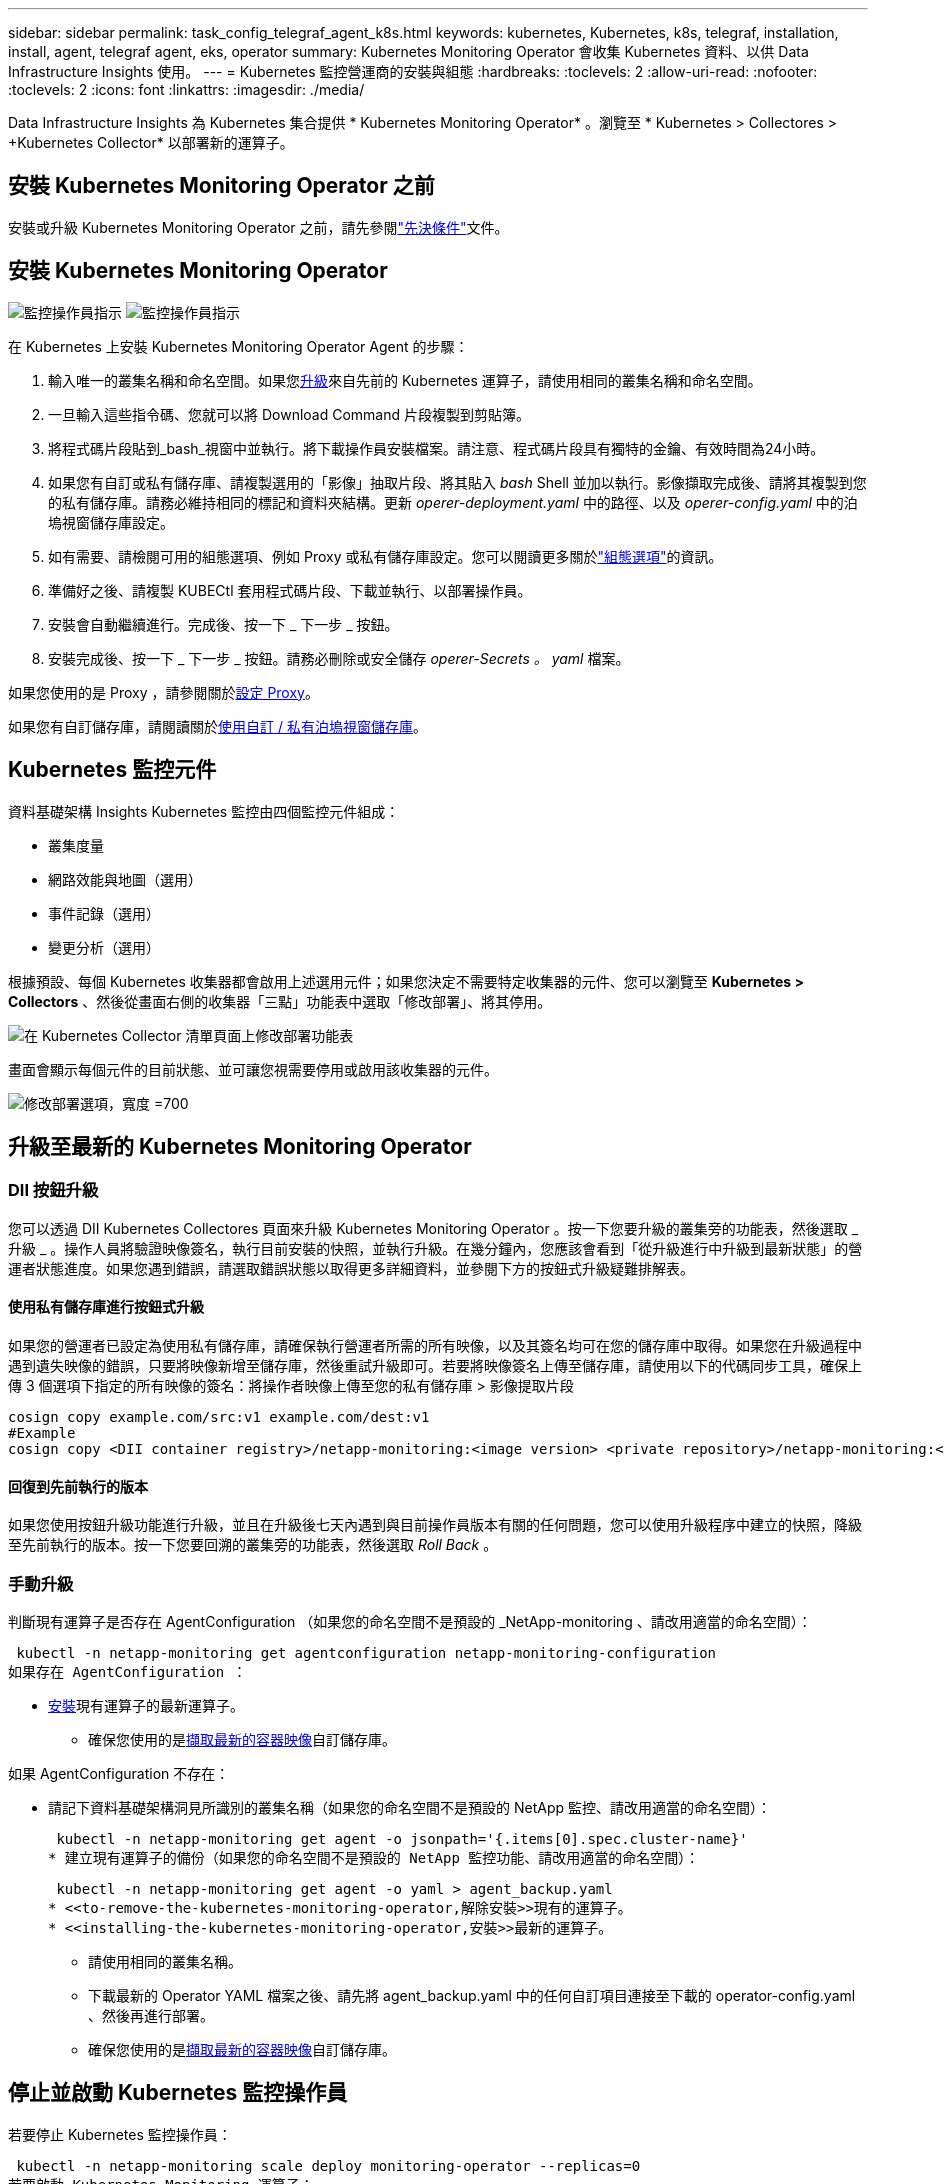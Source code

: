 ---
sidebar: sidebar 
permalink: task_config_telegraf_agent_k8s.html 
keywords: kubernetes, Kubernetes, k8s, telegraf, installation, install, agent, telegraf agent, eks, operator 
summary: Kubernetes Monitoring Operator 會收集 Kubernetes 資料、以供 Data Infrastructure Insights 使用。 
---
= Kubernetes 監控營運商的安裝與組態
:hardbreaks:
:toclevels: 2
:allow-uri-read: 
:nofooter: 
:toclevels: 2
:icons: font
:linkattrs: 
:imagesdir: ./media/


[role="lead"]
Data Infrastructure Insights 為 Kubernetes 集合提供 * Kubernetes Monitoring Operator* 。瀏覽至 * Kubernetes > Collectores > +Kubernetes Collector* 以部署新的運算子。



== 安裝 Kubernetes Monitoring Operator 之前

安裝或升級 Kubernetes Monitoring Operator 之前，請先參閱link:pre-requisites_for_k8s_operator.html["先決條件"]文件。



== 安裝 Kubernetes Monitoring Operator

image:NKMO-Instructions-1.png["監控操作員指示"] image:NKMO-Instructions-2.png["監控操作員指示"]

.在 Kubernetes 上安裝 Kubernetes Monitoring Operator Agent 的步驟：
. 輸入唯一的叢集名稱和命名空間。如果您<<升級,升級>>來自先前的 Kubernetes 運算子，請使用相同的叢集名稱和命名空間。
. 一旦輸入這些指令碼、您就可以將 Download Command 片段複製到剪貼簿。
. 將程式碼片段貼到_bash_視窗中並執行。將下載操作員安裝檔案。請注意、程式碼片段具有獨特的金鑰、有效時間為24小時。
. 如果您有自訂或私有儲存庫、請複製選用的「影像」抽取片段、將其貼入 _bash_ Shell 並加以執行。影像擷取完成後、請將其複製到您的私有儲存庫。請務必維持相同的標記和資料夾結構。更新 _operer-deployment.yaml_ 中的路徑、以及 _operer-config.yaml_ 中的泊塢視窗儲存庫設定。
. 如有需要、請檢閱可用的組態選項、例如 Proxy 或私有儲存庫設定。您可以閱讀更多關於link:telegraf_agent_k8s_config_options.html["組態選項"]的資訊。
. 準備好之後、請複製 KUBECtl 套用程式碼片段、下載並執行、以部署操作員。
. 安裝會自動繼續進行。完成後、按一下 _ 下一步 _ 按鈕。
. 安裝完成後、按一下 _ 下一步 _ 按鈕。請務必刪除或安全儲存 _operer-Secrets 。 yaml_ 檔案。


如果您使用的是 Proxy ，請參閱關於<<configuring-proxy-support,設定 Proxy>>。

如果您有自訂儲存庫，請閱讀關於<<using-a-custom-or-private-docker-repository,使用自訂 / 私有泊塢視窗儲存庫>>。



== Kubernetes 監控元件

資料基礎架構 Insights Kubernetes 監控由四個監控元件組成：

* 叢集度量
* 網路效能與地圖（選用）
* 事件記錄（選用）
* 變更分析（選用）


根據預設、每個 Kubernetes 收集器都會啟用上述選用元件；如果您決定不需要特定收集器的元件、您可以瀏覽至 *Kubernetes > Collectors* 、然後從畫面右側的收集器「三點」功能表中選取「修改部署」、將其停用。

image:KubernetesModifyDeploymentMenu.png["在 Kubernetes Collector 清單頁面上修改部署功能表"]

畫面會顯示每個元件的目前狀態、並可讓您視需要停用或啟用該收集器的元件。

image:KubernetesModifyDeploymentScreen.png["修改部署選項，寬度 =700"]



== 升級至最新的 Kubernetes Monitoring Operator



=== DII 按鈕升級

您可以透過 DII Kubernetes Collectores 頁面來升級 Kubernetes Monitoring Operator 。按一下您要升級的叢集旁的功能表，然後選取 _ 升級 _ 。操作人員將驗證映像簽名，執行目前安裝的快照，並執行升級。在幾分鐘內，您應該會看到「從升級進行中升級到最新狀態」的營運者狀態進度。如果您遇到錯誤，請選取錯誤狀態以取得更多詳細資料，並參閱下方的按鈕式升級疑難排解表。



==== 使用私有儲存庫進行按鈕式升級

如果您的營運者已設定為使用私有儲存庫，請確保執行營運者所需的所有映像，以及其簽名均可在您的儲存庫中取得。如果您在升級過程中遇到遺失映像的錯誤，只要將映像新增至儲存庫，然後重試升級即可。若要將映像簽名上傳至儲存庫，請使用以下的代碼同步工具，確保上傳 3 個選項下指定的所有映像的簽名：將操作者映像上傳至您的私有儲存庫 > 影像提取片段

[listing]
----
cosign copy example.com/src:v1 example.com/dest:v1
#Example
cosign copy <DII container registry>/netapp-monitoring:<image version> <private repository>/netapp-monitoring:<image version>
----


==== 回復到先前執行的版本

如果您使用按鈕升級功能進行升級，並且在升級後七天內遇到與目前操作員版本有關的任何問題，您可以使用升級程序中建立的快照，降級至先前執行的版本。按一下您要回溯的叢集旁的功能表，然後選取 _Roll Back_ 。



=== 手動升級

判斷現有運算子是否存在 AgentConfiguration （如果您的命名空間不是預設的 _NetApp-monitoring 、請改用適當的命名空間）：

 kubectl -n netapp-monitoring get agentconfiguration netapp-monitoring-configuration
如果存在 AgentConfiguration ：

* <<installing-the-kubernetes-monitoring-operator,安裝>>現有運算子的最新運算子。
+
** 確保您使用的是<<using-a-custom-or-private-docker-repository,擷取最新的容器映像>>自訂儲存庫。




如果 AgentConfiguration 不存在：

* 請記下資料基礎架構洞見所識別的叢集名稱（如果您的命名空間不是預設的 NetApp 監控、請改用適當的命名空間）：
+
 kubectl -n netapp-monitoring get agent -o jsonpath='{.items[0].spec.cluster-name}'
* 建立現有運算子的備份（如果您的命名空間不是預設的 NetApp 監控功能、請改用適當的命名空間）：
+
 kubectl -n netapp-monitoring get agent -o yaml > agent_backup.yaml
* <<to-remove-the-kubernetes-monitoring-operator,解除安裝>>現有的運算子。
* <<installing-the-kubernetes-monitoring-operator,安裝>>最新的運算子。
+
** 請使用相同的叢集名稱。
** 下載最新的 Operator YAML 檔案之後、請先將 agent_backup.yaml 中的任何自訂項目連接至下載的 operator-config.yaml 、然後再進行部署。
** 確保您使用的是<<using-a-custom-or-private-docker-repository,擷取最新的容器映像>>自訂儲存庫。






== 停止並啟動 Kubernetes 監控操作員

若要停止 Kubernetes 監控操作員：

 kubectl -n netapp-monitoring scale deploy monitoring-operator --replicas=0
若要啟動 Kubernetes Monitoring 運算子：

 kubectl -n netapp-monitoring scale deploy monitoring-operator --replicas=1


== 正在解除安裝



=== 移除 Kubernetes Monitoring Operator

請注意、 Kubernetes Monitoring Operator 的預設命名空間是「 NetApp-Monitoring 」。如果您已設定自己的命名空間、請在這些名稱空間以及所有後續命令和檔案中取代該命名空間。

可使用下列命令解除安裝較新版本的監控操作員：

....
kubectl -n <NAMESPACE> delete agent -l installed-by=nkmo-<NAMESPACE>
kubectl -n <NAMESPACE> delete clusterrole,clusterrolebinding,crd,svc,deploy,role,rolebinding,secret,sa -l installed-by=nkmo-<NAMESPACE>
....
如果監控操作員部署在其專屬命名空間中、請刪除命名空間：

 kubectl delete ns <NAMESPACE>
如果第一個命令傳回「找不到資源」、請依照下列指示解除安裝舊版監控操作員。

依序執行下列每個命令。視您目前的安裝情況而定、其中一些命令可能會傳回「找不到物件」訊息。這些訊息可能會被安全忽略。

....
kubectl -n <NAMESPACE> delete agent agent-monitoring-netapp
kubectl delete crd agents.monitoring.netapp.com
kubectl -n <NAMESPACE> delete role agent-leader-election-role
kubectl delete clusterrole agent-manager-role agent-proxy-role agent-metrics-reader <NAMESPACE>-agent-manager-role <NAMESPACE>-agent-proxy-role <NAMESPACE>-cluster-role-privileged
kubectl delete clusterrolebinding agent-manager-rolebinding agent-proxy-rolebinding agent-cluster-admin-rolebinding <NAMESPACE>-agent-manager-rolebinding <NAMESPACE>-agent-proxy-rolebinding <NAMESPACE>-cluster-role-binding-privileged
kubectl delete <NAMESPACE>-psp-nkmo
kubectl delete ns <NAMESPACE>
....
如果先前已建立安全性內容限制：

 kubectl delete scc telegraf-hostaccess


== 關於Kube-state指標

NetApp Kubernetes監控操作員會安裝自己的Kube-態 指標、以避免與任何其他執行個體發生衝突。

如需有關 Kube-State-Metrics 的資訊，請參閱link:task_config_telegraf_kubernetes.html["本頁"]。



== 設定 / 自訂操作員

這些區段包含自訂運算子組態、使用 Proxy 、使用自訂或私有泊塢視窗儲存庫或使用 OpenShift 的相關資訊。



=== 組態選項

最常修改的設定可在 _AgentConfiguration_ 自訂資源中進行設定。您可以編輯 _operer-config.yaml_ 檔案、在部署運算子之前編輯此資源。此檔案包含設定的註解範例。如需最新版的運算子，請參閱清單link:telegraf_agent_k8s_config_options.html["可用的設定"]。

您也可以使用下列命令在部署運算子之後編輯此資源：

 kubectl -n netapp-monitoring edit AgentConfiguration
若要判斷您部署的營運者版本是否支援 AgentConfiguration 、請執行下列命令：

 kubectl get crd agentconfigurations.monitoring.netapp.com
如果您看到「錯誤來自伺服器（ NotFound ）」訊息、則必須先升級您的營運商、才能使用 AgentConfiguration 。



=== 設定Proxy支援

您可以在兩個地方使用租戶上的 Proxy 來安裝 Kubernetes Monitoring Operator 。這些可能是相同或獨立的Proxy系統：

* 執行安裝程式碼片段（使用「 cURL 」）時需要 Proxy 、以將執行程式碼片段的系統連線至您的 Data Infrastructure Insights 環境
* 目標 Kubernetes 叢集與您的 Data Infrastructure Insights 環境通訊所需的 Proxy


如果您使用上述任一種或兩者的 Proxy 、為了安裝 Kubernetes Operating Monitor 、您必須先確定您的 Proxy 已設定為允許與 Data Infrastructure Insights 環境進行良好的通訊。如果您有代理伺服器、而且可以從想要安裝運算子的伺服器 / VM 存取 Data Infrastructure Insights 、則您的 Proxy 可能已正確設定。

對於用於安裝 Kubernetes 作業系統的 Proxy 、在安裝運算子之前、請先設定 _http 代理伺服器 /https 代理伺服器 _ 環境變數。在某些Proxy環境中、您可能也需要設定_no_proxyEnvironments _變數。

若要設定變數、請在系統 * 上 * 安裝 Kubernetes Monitoring 運算子之前 * 執行下列步驟：

. 為目前使用者設定_https_proxy_和/或_https_proxy_環境變數：
+
.. 如果正在設定的Proxy沒有驗證（使用者名稱/密碼）、請執行下列命令：
+
 export https_proxy=<proxy_server>:<proxy_port>
.. 如果正在設定的Proxy具有驗證（使用者名稱/密碼）、請執行下列命令：
+
 export http_proxy=<proxy_username>:<proxy_password>@<proxy_server>:<proxy_port>




對於 Kubernetes 叢集用來與 Data Infrastructure Insights 環境通訊的 Proxy 、請在閱讀完所有指示之後、安裝 Kubernetes Monitoring Operator 。

在部署 Kubernetes Monitoring Operator 之前、請先在 operator-config.yaml 中設定 AgentConfiguration 的 Proxy 區段。

[listing]
----
agent:
  ...
  proxy:
    server: <server for proxy>
    port: <port for proxy>
    username: <username for proxy>
    password: <password for proxy>

    # In the noproxy section, enter a comma-separated list of
    # IP addresses and/or resolvable hostnames that should bypass
    # the proxy
    noproxy: <comma separated list>

    isTelegrafProxyEnabled: true
    isFluentbitProxyEnabled: <true or false> # true if Events Log enabled
    isCollectorsProxyEnabled: <true or false> # true if Network Performance and Map enabled
    isAuProxyEnabled: <true or false> # true if AU enabled
  ...
...
----


=== 使用自訂或私有泊塢視窗儲存庫

根據預設、 Kubernetes Monitoring Operator 會從 Data Infrastructure Insights 儲存庫中擷取容器映像。如果您使用 Kubernetes 叢集做為監控目標、且該叢集設定為僅從自訂或私有 Docker 儲存庫或容器登錄中提取容器映像、則必須設定 Kubernetes Monitoring Operator 所需的容器存取權。

從 NetApp Monitoring Operator 安裝方塊執行「影像提取片段」。此命令會登入 Data Infrastructure Insights 儲存庫、拉出操作員的所有影像相依性、然後登出 Data Infrastructure Insights 儲存庫。出現提示時、請輸入提供的儲存庫暫存密碼。此命令會下載操作員所使用的所有影像、包括選用功能。請參閱下方、瞭解這些影像的用途。

核心營運者功能與 Kubernetes 監控

* NetApp 監控
* CI-KRBA-Proxy
* CI-ksm
* CI-Telegraf
* 無 distrouse-root 使用者


事件記錄

* CI-Fluent 位元
* CI-Kubernetes-event-Exporter


網路效能與地圖

* CI-net-觀察者


根據您的企業原則、將「operator」泊塢視窗影像推送到您的「私有/本機/企業」泊塢視窗儲存庫。確保儲存庫中這些映像的映像標記和目錄路徑與 Data Infrastructure Insights 儲存庫中的映像標記和目錄路徑一致。

在 operer-deployment.yaml 中編輯監控營運者部署、並修改所有映像參照以使用您的私有 Docker 儲存庫。

....
image: <docker repo of the enterprise/corp docker repo>/ci-kube-rbac-proxy:<ci-kube-rbac-proxy version>
image: <docker repo of the enterprise/corp docker repo>/netapp-monitoring:<version>
....
在 operer-config.yaml 中編輯 AgentConfiguration 、以反映新的泊塢視窗 repo 位置。為您的私有儲存庫建立新的 imagePullSecret 、如需詳細資料、請參閱 _https://kubernetes.io/docs/tasks/configure-pod-container/pull-image-private-registry/_

[listing]
----
agent:
  ...
  # An optional docker registry where you want docker images to be pulled from as compared to CI's docker registry
  # Please see documentation link here: link:task_config_telegraf_agent_k8s.html#using-a-custom-or-private-docker-repository
  dockerRepo: your.docker.repo/long/path/to/test
  # Optional: A docker image pull secret that maybe needed for your private docker registry
  dockerImagePullSecret: docker-secret-name
----


=== OpenShift指示

如果您是在 OpenShift 4.6 或更新版本上執行、則必須在 _operer-config.yaml_ 中編輯 AgentConfiguration 、才能啟用 _runPrivileged_ 設定：

....
# Set runPrivileged to true SELinux is enabled on your kubernetes nodes
runPrivileged: true
....
OpenShift可能會實作額外的安全層級、以封鎖對某些Kubernetes元件的存取。



=== 公差和污染

_NetApp-CI-telegraf-DS_ 、 _NetApp-CI-Fluent-bit-DS_ 和 _NetApp-CI-net-觀察者 -L4-DS_ 示範必須在叢集中的每個節點上排程一個 Pod 、以便正確收集所有節點上的資料。已將操作員配置爲允許某些已知的 * 污點 * 。如果在節點上配置了任何自定義污點，從而阻止 Pod 在每個節點上運行，則可以爲這些污點創建 *公差 * link:telegraf_agent_k8s_config_options.html["在 _AgentConfiguration_ 中"]。如果您已將自訂污點套用至叢集中的所有節點、您也必須在操作員部署中新增必要的容錯功能、以便排程及執行操作員 Pod 。

瞭解更多關於 Kubernetes link:https://kubernetes.io/docs/concepts/scheduling-eviction/taint-and-toleration/["污染與容許"]的資訊。

返回link:task_config_telegraf_agent_k8s.html["* NetApp Kubernetes 監控操作員安裝 * 頁面"]



== 關於機密的備註

若要移除 Kubernetes Monitoring Operator 檢視整個叢集機密的權限、請在安裝之前、從 _operer-setup.yaml_ 檔案中刪除下列資源：

[listing]
----
 ClusterRole/netapp-ci-<namespace>-agent-secret-clusterrole
 ClusterRoleBinding/netapp-ci-<namespace>-agent-secret-clusterrolebinding
----
如果是升級、也請從叢集中刪除資源：

[listing]
----
 kubectl delete ClusterRole/netapp-ci-<namespace>-agent-secret-clusterrole
 kubectl delete ClusterRoleBinding/netapp-ci-<namespace>-agent-secret-clusterrolebinding
----
如果啟用變更分析、請修改 _AgentConfiguration_ 或 _operer-config.yaml_ 以取消變更管理區段的註解、並在變更管理區段下包含 _kindsToIgnoreFromWatch ：「 Secrets 」。請注意此行中單引號和雙引號的存在和位置。

....
# change-management:
  ...
  # # A comma separated list of kinds to ignore from watching from the default set of kinds watched by the collector
  # # Each kind will have to be prefixed by its apigroup
  # # Example: '"networking.k8s.io.networkpolicies,batch.jobs", "authorization.k8s.io.subjectaccessreviews"'
  kindsToIgnoreFromWatch: '"secrets"'
  ...
....


== 驗證 Kubernetes 監控操作員影像簽名

操作員的映像及其部署的所有相關映像均由 NetApp 簽署。您可以在安裝前使用 CO簽署 工具手動驗證映像，或設定 Kubernetes 接入控制器。如需更多詳細資料link:https://kubernetes.io/docs/tasks/administer-cluster/verify-signed-artifacts/#verifying-image-signatures["Kubernetes文件"]，請參閱。

用於驗證映像簽名的公開金鑰可在監控操作員安裝方塊的 _ 選擇性：將操作員映像上傳至您的私有儲存庫 > 映像簽章公開金鑰 _ 下取得

若要手動驗證影像簽名，請執行下列步驟：

. 複製並執行「影像擷取片段」
. 出現提示時，請複製並輸入儲存庫密碼
. 儲存影像簽名公開金鑰（範例中的 DII 映像簽署 .pub ）
. 使用 CO簽署 來驗證影像。請參閱以下代碼使用範例


[listing]
----
$ cosign verify --key dii-image-signing.pub --insecure-ignore-sct --insecure-ignore-tlog <repository>/<image>:<tag>
Verification for <repository>/<image>:<tag> --
The following checks were performed on each of these signatures:
  - The cosign claims were validated
  - The signatures were verified against the specified public key
[{"critical":{"identity":{"docker-reference":"<repository>/<image>"},"image":{"docker-manifest-digest":"sha256:<hash>"},"type":"cosign container image signature"},"optional":null}]
----


== 疑難排解

如果您在設定 Kubernetes 監控操作員時遇到問題、請嘗試下列事項：

[cols="stretch"]
|===
| 問題： | 試用： 


| 我看不到Kubernetes持續Volume與對應的後端儲存設備之間的超連結/連線。我的Kubernetes持續Volume是使用儲存伺服器的主機名稱來設定。 | 請依照步驟解除安裝現有的Telegraf代理程式、然後重新安裝最新的Telegraf代理程式。您必須使用 Telegraf 2.0 版或更新版本、且必須主動監控您的 Kubernetes 叢集儲存設備、以獲得 Data Infrastructure Insights 。 


| 我在記錄中看到類似以下內容的訊息： E0901 15 ： 21 ： 39.962145 1 反射器。前往： 178 ） k8s.io/kube 狀態指標 / 內部 / 儲存 / 建置器。前往： 352 ：無法列出 * v1.MutatingWebhookbuilder 組態：伺服器找不到所要求的資源 E0901 ： 21 ： 43.16178 伺服器無法找到 IO 資源 v1.16178 v1/816v1.v1.v1.v1.v1.v1.v1.v2.1* | 如果您執行Kubernetes版本低於1.20的Kubernetes 2.0.0版或更新版本之Kube-state度量、則可能會出現這些訊息。若要取得Kubernetes版本：_kubeclt版本_若要取得Kube-st態 度量版本：_kubeclt Get Deploy / kube-state-metases -o jsonpath='{.image}'_若要避免發生這些訊息、使用者可以修改其kube-state-metases部署、以停用下列Les:_mutatingwebhookwebhookvalidkap_props_enefroup參數組態： resources=certicatesignquests、水平複製、組態、cronjobs、取消套用、部署、端點、橫向套用自動擴充、擷取、工作、限制範圍、命名空間、網路原則、節點、持續套用磁碟區、持續套用磁碟區、資源資源等、機密、服務、服務、網路套用原則、預設套用範圍、重複本、複本、複製、資源、套用、資源、限制、資源組、資源、資源組態、資源、儲存、預設值、資源、限制、資源、資源、儲存、組態設定、儲存、儲存、儲存、限制、資源、資源、資源、儲存區、限制、資源、資源、資源、資源、儲存區、資源、限制、資源、資源、資源、儲存區、限制、儲存區、資源組態設定、資源、儲存區、資源、資源、儲存區、資源、資源、資源、儲存區、儲存區、資源、資源、資源、資源、資源、資源、 驗證webhookconfigurations、volume附件" 


| 我看到 Telegraf 的錯誤訊息與下列類似，但 Telegraf 確實啟動並執行： 10 月 11 日 14 ： 23 ： 41 IP-172-31-39-47 systemd[1] ：啟動外掛程式導向的伺服器代理程式，將計量報告給影響資料庫。10 月 11 日 14 ： 23 ： 41 IP-172-31-39-47 Telegraf[1827] ： Time="2021-10-11T14:23:41Z" Level=error msg="Failed to create cache directory./etc/telegraf/.cache/snowflake ， err ： mkdir /etc/telegraf/.ca Che ：權限遭拒。忽略 \n" func="govake.(*defaultLogger ） .Errorf " file="log.go:120" Oct11 14 ： 23 ： 41 IP-172-39-47 Telef=18211-20211-20z"已忽略。開啟 /etc/telegraf/.cache/cloflake/occ_restore_cache.json ：無此類檔案或目錄 \n" func="govake.(*defaultLogger ） .Errorf" file="log.go:120" 10 月 11 日 14 ： 23 ： 41 IP-172-39-47 teleraf[1821-2021:2012]啟動Telegraf 1.19.3 | 這是已知的問題。如link:https://github.com/influxdata/telegraf/issues/9407["這篇GitHub文章"]需詳細資訊、請參閱。只要Telegraf已啟動且正在執行、使用者就可以忽略這些錯誤訊息。 


| 在Kubernetes上、我的Telegraf pod報告下列錯誤：「處理mountstats資訊時發生錯誤：無法開啟mountstats檔案：/hostfs/proc/1/mountstats、錯誤：開啟/hostfs/proc/1/mountstats：權限遭拒」 | 如果啟用並強制執行 SELinux 、則可能會阻止 Telegraf Pod 存取 Kubernetes 節點上的 /proc/1/mountstats 檔案。若要克服此限制、請編輯 agentconfiguration 、然後啟用 RunPrivileged 設定。如需詳細資訊、請link:task_config_telegraf_agent_k8s.html#openshift-instructions["OpenShift指示"]參閱。 


| 在Kubernetes上、我的Telegraf ReplicaSet pod報告下列錯誤：[inputs.prometheus]錯誤in plugin：Could not load keypair /etc/Kubernetes /pi/etcd/server.crt：/etc/Kubernetes /pi/etcd/server.key：open /etc/Kubernetes /pi/etcd/server.crt目錄或這樣的檔案 | Telegraf ReplicaSet Pod可在指定為主節點或etcd節點上執行。如果ReplicaSet Pod未在其中一個節點上執行、您將會收到這些錯誤。檢查您的主節點/ etcd節點是否有問題。如果有、請將必要的容許值新增至Telegraf ReplicaSet、Telegraf-RS。例如、編輯ReplicaSet... kurbectl編輯RS Telefra-RS ...、並將適當的容許值新增至規格。然後重新啟動ReplicaSet Pod。 


| 我有PSP/PSA.環境。這是否會影響我的監控操作員？ | 如果您的 Kubernetes 叢集正在執行 Pod 安全政策（ PSP ）或 Pod 安全許可（ PSA ）、則您必須升級至最新的 Kubernetes 監控營運者。請依照下列步驟升級至目前支援 PP/PSA 的營運商： 1.<<uninstalling,解除安裝>>先前的監控操作員： kebectl delete agents NetApp NetApp -n NetApp 監控 kebectl delete ns NetApp 監控 kebectl delete crd agents.monitoring.clusterrolebinding agent-manager-rolebinding agent-proxy-roleagent-rolebinding admin-rapproxy-rateagent-bindingleagent-bindingleadmin-rolecinglecinglecinglecinglecinglecingle.<<installing-the-kubernetes-monitoring-operator,安裝>>最新版本的監控業者。 


| 我在嘗試部署操作員時遇到問題、而且我使用 PP/PSA 。 | 1.使用下列命令編輯代理程式： kubectl -n <name-space> 編輯代理程式 2.將「已啟用安全性原則」標示為「假」。這將會停用 Pod 安全政策和 Pod 安全許可、並允許營運者進行部署。使用下列命令進行確認：kubecll Get PSP（應顯示Pod安全性原則已移除）kbecll Get all -n <命名空間>| Grep -I pp（應顯示找不到任何項目） 


| 出現「ImagePullBackOff」錯誤 | 如果您有自訂或私有泊塢視窗儲存庫、但尚未設定 Kubernetes Monitoring Operator 正確辨識、就可能會出現這些錯誤。<<using-a-custom-or-private-docker-repository,瞭解更多資訊>>關於設定自訂 / 私有報告。 


| 我的監控操作員部署有問題、目前的文件無法協助我解決問題。  a| 
擷取或記下下列命令的輸出、然後聯絡技術支援團隊。

[listing]
----
 kubectl -n netapp-monitoring get all
 kubectl -n netapp-monitoring describe all
 kubectl -n netapp-monitoring logs <monitoring-operator-pod> --all-containers=true
 kubectl -n netapp-monitoring logs <telegraf-pod> --all-containers=true
----


| Operator 命名空間中的 Net-Oborative （工作負載對應） Pod 位於 CrashLoopBackOff | 這些 Pod 對應於網路可觀察性的工作負載對應資料收集器。請嘗試下列方法：•檢查其中一個 Pod 的記錄、以確認最低核心版本。例如： --{"CI-租 戶 -id":" 您的租戶 -id" 、 "collector 叢集 " ： "Your -k8s-cluster 名稱 " 、 "Environment ： "prod" 、 "Level" ： "error" 、 "msg" ：驗證失敗。原因：核心版本 3.10.0 低於最低核心版本 4.18.0 、 "Time" ： "2022-11-09T08:23:08Z"} --- • Net 觀察者 Pod 要求 Linux 核心版本至少為 4.18.0 。使用命令 "uname -r " 檢查核心版本、並確定它們 >=4.18.0 


| Pod 在 Operator 命名空間中執行（預設值： NetApp-Monitoring ）、但查詢中的工作負載對應或 Kubernetes 度量、 UI 中不會顯示任何資料 | 檢查 K8S 叢集節點上的時間設定。為了準確地進行稽核和資料報告、強烈建議您使用網路時間傳輸協定（ NTP ）或簡易網路時間傳輸協定（ SNTP ）、同步代理機器上的時間。 


| 運算子命名空間中的某些網路觀察者 Pod 處於「擱置中」狀態 | Net-觀察者 是一組示範集、在 k8s 叢集的每個節點上執行 Pod 。•記下處於「擱置中」狀態的 Pod 、並檢查它是否發生 CPU 或記憶體資源問題。確保節點中有可用的必要記憶體和 CPU 。 


| 安裝 Kubernetes 監控操作員之後，我會立即在記錄中看到下列內容： [ 外掛程式中出現 inputs.prometheus] 錯誤：向 \http://kube-state-metrics 提出 HTTP 要求時發生錯誤。 <namespace> 。 http://kube-state-metrics svc.cluster 。 <namespace> 本機： dial tcp: LOOKUP kube-state -indformations.data.svc.cluster <namespace> 。本機：無此類主機 | 此訊息通常只有在安裝新的營運者、且_Telefra-Rs_ pod在_ksm_ pod啟動之前就已啟動時才會出現。所有Pod都在執行時、這些訊息應該會停止。 


| 我沒有看到叢集中存在的 Kubernetes CronJobs 正在收集任何度量。 | 驗證 Kubernetes 版本（即 `kubectl version`）。如果是 v1.2.x 或更低版本、這是預期的限制。Kubernetes Monitoring Operator 部署的 kube-state 度量版本僅支援 v1.cronjob 。使用 Kubernetes 1.2.x 及以下版本時、 cronjob 資源為 v1beta 。 cronjob.因此、 kube 狀態度量無法找到 cronjob 資源。 


| 安裝操作員之後、 Telegraf-DS Pod 會進入 CrashLoopBackOff 、 Pod 記錄會顯示「 su ：驗證失敗」。 | 編輯 _AgentConfiguration_ 中的 Teledraf 區段、並將 _dockerMetricCollectionEnabled_ 設為 false 。有關詳細信息，請參閱操作員的link:telegraf_agent_k8s_config_options.html["組態選項"]。... 規格： ... Telegraf ： ...           - 名稱：泊塢視窗      執行模式：                     - 示範設定替代項目： - 索引鍵：泊塢視窗 _UNIX 襪子 _placeholder         值： UNIX ： ///run/泊 塢視窗 .sock ...... 


| 我在 Telegraf 記錄檔中看到類似以下內容的重複錯誤訊息： e ！[ 代理程式 ] 寫入 outputs.http ： POST 「 \https ： //les/rest/v1/lake <tenant_url> / 擷取 / 影響 xdb 」時發生錯誤：內容已超過期限（用戶端。 等待標頭時超過逾時） | 編輯 _AgentConfiguration_ 中的 Telegraf 區段、並將 _outputTimeout_ 增加至 10s 。有關詳細信息，請參閱操作員的link:telegraf_agent_k8s_config_options.html["組態選項"]。 


| 我遺失某些事件記錄的 _ 參與物件 _ 資料。 | 請務必遵循上述章節中的步驟link:pre-requisites_for_k8s_operator.html["權限"]。 


| 為什麼我看到兩個監控營運商 Pod 正在執行、一個名為 NetApp-CI-monitoring 、 <pod> 、另一個名為 monitoring 、 <pod> ？ | 截至 2023 年 10 月 12 日、 Data Infrastructure Insights 已重新考慮營運商、以更好地為使用者提供服務；若要充分採用這些變更<<uninstalling,移除舊的運算子>><<installing-the-kubernetes-monitoring-operator,安裝新的>>、您必須和。 


| 我的 Kubernetes 事件意外停止回報 Data Infrastructure Insights 。  a| 
擷取事件導出者 Pod 的名稱：

 `kubectl -n netapp-monitoring get pods |grep event-exporter |awk '{print $1}' |sed 's/event-exporter./event-exporter/'`
應為「 NetApp-CI-EVENT - Exporter 」或「 EVENT - Exporter 」。接下來，編輯監控代理程式 `kubectl -n netapp-monitoring edit agent`，並設定 log_file 的值，以反映上一步中找到的適當事件導出器 Pod 名稱。更具體地說、 log_file 應該設定為「 /var/log/container/NetApp-CI-event-Exporter.log 」或「 /var/log/containers/event-Exporter.log 」

....
fluent-bit:
...
- name: event-exporter-ci
  substitutions:
  - key: LOG_FILE
    values:
    - /var/log/containers/netapp-ci-event-exporter*.log
...
....
或者，您也可以<<uninstalling,解除安裝>>和<<installing-the-kubernetes-monitoring-operator,重新安裝>>值機員一起使用。



| 我看到 Kubernetes Monitoring Operator 部署的 Pod 因為資源不足而當機。 | 請參閱 Kubernetes Monitoring Operator link:telegraf_agent_k8s_config_options.html["組態選項"] ，視需要增加 CPU 和 / 或記憶體限制。 


| 遺失影像或組態無效、導致 NetApp-CI-kube 狀態指標 Pod 無法啟動或準備就緒。目前狀況集已停滯、組態變更並未套用至 NetApp-CI-kube 狀態指標群。 | StateSetSet 處於某種link:https://kubernetes.io/docs/concepts/workloads/controllers/statefulset/#forced-rollback["毀損"]狀態。在修正任何組態問題之後、 NetApp-CI-kube 狀態指標 Pod 就會恢復運作。 


| NetApp-CI-kube-state 指標 Pod 在執行 Kubernetes 操作員升級後無法啟動、造成勘誤影像資料（無法擷取影像）。 | 請嘗試手動重設 Pod 。 


| 我的 Kubernetes 叢集在記錄分析下會觀察到「事件已捨棄為較舊、然後是 maxEventAgeSeconds 」的訊息。 | 修改運算子 _agentconfigurated_ 、並增加 _event-aler-maxEventAgeSeconds_ （即增加至 60s ）、 _event-kaler-kubeQPS_ （即增加至 100 ）、以及 _event-kaler-kubebBurst （即增加至 500 ）。如需這些組態選項的詳細資訊，請參閱link:telegraf_agent_k8s_config_options.html["組態選項"]頁面。 


| Telegraf 會警告或因為可鎖定的記憶體不足而當機。 | 嘗試增加基礎作業系統 / 節點中 Telegraf 可鎖定記憶體的限制。如果增加限制並非選項，請修改 NKMO 代理組態，並將 _NOISS_ 設為 _true_ 。這將指示 Telegraf 不要嘗試保留鎖定的記憶體頁面。雖然這可能會造成安全風險、因為解密的機密資料可能會被換出到磁碟、但它允許在無法保留鎖定記憶體的環境中執行。如需 _inbizon_ 組態選項的詳細資訊，請參閱link:telegraf_agent_k8s_config_options.html["組態選項"]頁面。 


| 我看到 Telegraf 發出的警告訊息類似以下內容： _W! [Inputs.DiskIO] 無法收集「 VDC 」的磁碟名稱：讀取 /dev/VDC 時發生錯誤：沒有此類檔案或目錄 _ | 對於 Kubernetes Monitoring 操作員而言、這些警告訊息是良性的、可以安全地忽略。  或者、在 AgentConfiguration 中編輯 Telegraf 區段、並將 _runDsPrivileged 設為 true 。如需詳細資訊、請link:telegraf_agent_k8s_config_options.html["駕駛員的組態選項"]參閱。 


| 我的 Fluent 位元 Pod 發生故障，並出現下列錯誤： [2024/10/16 14 ： 16 ： 23 ] [ 錯誤 ] [/src/flue-bit/plugins/in_tail/fs_inos_inoseture.c:360 errno=24 ] 太多開啟的檔案 [2024/10/16 14 ： 16 ： 23 ] [ 錯誤 ] 無法初始化輸入 tail.0[2024/16 ： 10/16 ： 16 ： 16 錯誤 [ 錯誤  a| 
嘗試變更叢集中的 _fsnotify_settings ：

[listing]
----
 sudo sysctl fs.inotify.max_user_instances (take note of setting)

 sudo sysctl fs.inotify.max_user_instances=<something larger than current setting>

 sudo sysctl fs.inotify.max_user_watches (take note of setting)

 sudo sysctl fs.inotify.max_user_watches=<something larger than current setting>
----
重新啟動 Fluent 位元。

附註：若要在重新啟動節點時持續執行這些設定、您需要將下列行放入 /etc/sysctl.conf

[listing]
----
 fs.inotify.max_user_instances=<something larger than current setting>
 fs.inotify.max_user_watches=<something larger than current setting>
----


| 由於無法驗證 TLS 憑證，因此 Telegraf DS Pod 回報 Kubernetes 輸入外掛程式無法發出 HTTP 要求的錯誤。例如： e ！外掛程式中的 [Inputs.Kubernets] 錯誤：發出取得 "https://<kubelet_IP>:10250/stats/summary":[] TLS 的 HTTP 要求時發生錯誤"https://<kubelet_IP>:10250/stats/summary":[]：驗證憑證失敗： X509 ：無法驗證 <kubelet_IP> 的憑證，因為它不包含任何 IP SAN | 如果 kibelet 使用自我簽署的憑證，且 / 或指定的憑證未在憑證 _ 主體替代名稱 _ 清單中包含 <kubelet_IP> ，就會發生這種情況。若要解決此問題link:telegraf_agent_k8s_config_options.html["代理程式組態"]，使用者可以修改，並將 _telegraf:insecureK8sSkipVerify_ 設為 _true_ 。這會將 Telegraf 輸入外掛程式設定為略過驗證。或者，使用者也可以設定的 kibelet link:https://kubernetes.io/docs/reference/config-api/kubelet-config.v1beta1/["serverTLSBootstrap"]，以觸發來自「 certifications.k8s.io 」 API 的憑證要求。 
|===
您可以在頁面或中找到其他link:concept_requesting_support.html["支援"]link:reference_data_collector_support_matrix.html["資料收集器支援對照表"]資訊。
